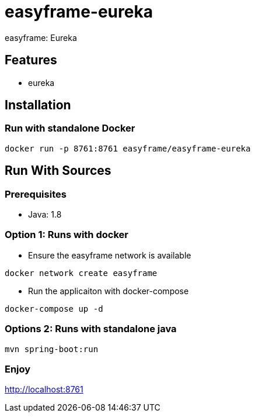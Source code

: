 = easyframe-eureka

easyframe: Eureka

== Features

* eureka

== Installation

=== Run with standalone Docker

 docker run -p 8761:8761 easyframe/easyframe-eureka

==  Run With Sources

=== Prerequisites

* Java: 1.8

=== Option 1: Runs with docker
* Ensure the easyframe network is available
----
docker network create easyframe
----
* Run the applicaiton with docker-compose
----
docker-compose up -d
----

=== Options 2: Runs with standalone java

----
mvn spring-boot:run
----

=== Enjoy
http://localhost:8761